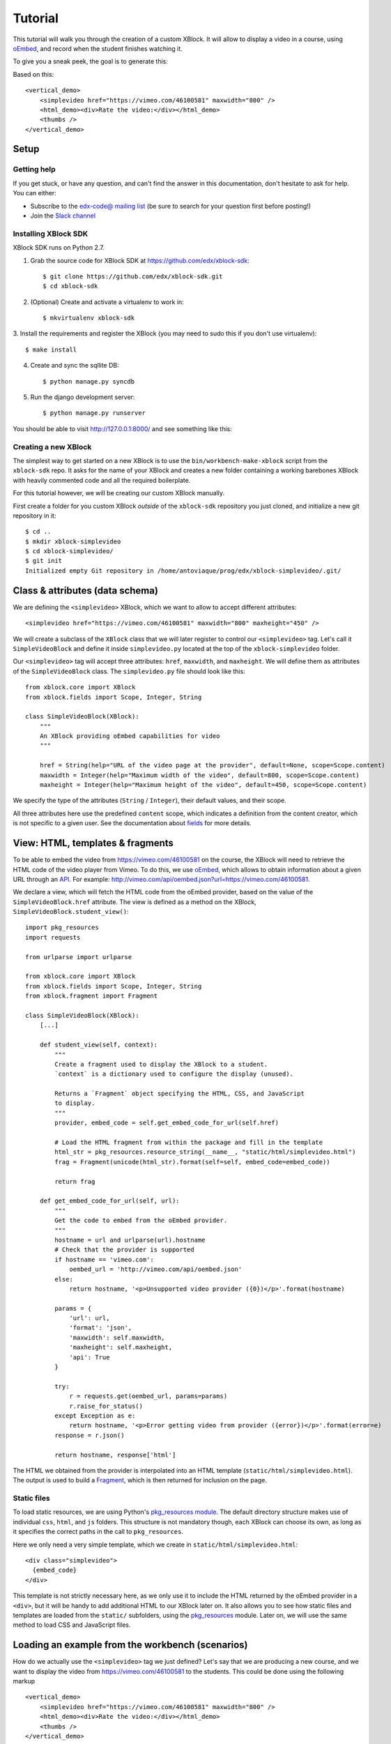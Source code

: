 ========
Tutorial
========

This tutorial will walk you through the creation of a custom XBlock. It will allow to display a
video in a course, using `oEmbed <http://oembed.com/>`_, and record when the student finishes
watching it.

To give you a sneak peek, the goal is to generate this:

.. image:: images/simplevideo_finished.png

Based on this: ::

    <vertical_demo>
        <simplevideo href="https://vimeo.com/46100581" maxwidth="800" />
        <html_demo><div>Rate the video:</div></html_demo>
        <thumbs />
    </vertical_demo>

Setup
=====

Getting help
------------

If you get stuck, or have any question, and can't find the answer in this documentation, don't
hesitate to ask for help. You can either:

* Subscribe to the `edx-code@ mailing list <https://groups.google.com/forum/#!forum/edx-code>`_
  (be sure to search for your question first before posting!)
* Join the `Slack channel <https://open.edx.org/blog/open-edx-slack>`_

Installing XBlock SDK
---------------------

XBlock SDK runs on Python 2.7.

1. Grab the source code for XBlock SDK at https://github.com/edx/xblock-sdk: ::

    $ git clone https://github.com/edx/xblock-sdk.git
    $ cd xblock-sdk

2. (Optional) Create and activate a virtualenv to work in: ::

    $ mkvirtualenv xblock-sdk

3. Install the requirements and register the XBlock (you may need to
sudo this if you don't use virtualenv): ::

    $ make install

4. Create and sync the sqllite DB: ::

    $ python manage.py syncdb

5. Run the django development server: ::

    $ python manage.py runserver

You should be able to visit http://127.0.0.1:8000/ and see something
like this:

.. image:: images/workbench_home.png

Creating a new XBlock
---------------------

The simplest way to get started on a new XBlock is to use the ``bin/workbench-make-xblock`` script
from the ``xblock-sdk`` repo. It asks for the name of your XBlock and creates a new folder
containing a working barebones XBlock with heavily commented code and all the required boilerplate.

For this tutorial however, we will be creating our custom XBlock manually.

First create a folder for you custom XBlock *outside* of the ``xblock-sdk`` repository you just
cloned, and initialize a new git repository in it: ::

    $ cd ..
    $ mkdir xblock-simplevideo
    $ cd xblock-simplevideo/
    $ git init
    Initialized empty Git repository in /home/antoviaque/prog/edx/xblock-simplevideo/.git/

Class & attributes (data schema)
================================

We are defining the ``<simplevideo>`` XBlock, which we want to allow to accept different
attributes: ::

    <simplevideo href="https://vimeo.com/46100581" maxwidth="800" maxheight="450" />

We will create a subclass of the ``XBlock`` class that we will later register to control our
``<simplevideo>`` tag. Let's call it ``SimpleVideoBlock`` and define it inside
``simplevideo.py`` located at the top of the ``xblock-simplevideo`` folder.

Our ``<simplevideo>`` tag will accept three attributes: ``href``, ``maxwidth``, and
``maxheight``. We will define them as attributes of the ``SimpleVideoBlock`` class. The
``simplevideo.py`` file should look like this: ::

    from xblock.core import XBlock
    from xblock.fields import Scope, Integer, String

    class SimpleVideoBlock(XBlock):
        """
        An XBlock providing oEmbed capabilities for video
        """

        href = String(help="URL of the video page at the provider", default=None, scope=Scope.content)
        maxwidth = Integer(help="Maximum width of the video", default=800, scope=Scope.content)
        maxheight = Integer(help="Maximum height of the video", default=450, scope=Scope.content)

We specify the type of the attributes (``String`` / ``Integer``), their default values, and their
scope.

All three attributes here use the predefined ``content`` scope, which indicates a definition from
the content creator, which is not specific to a given user. See the documentation about `fields
<guide/xblock.html#fields>`_ for more details.

View: HTML, templates & fragments
=================================

To be able to embed the video from https://vimeo.com/46100581 on the course, the XBlock will need to
retrieve the HTML code of the video player from Vimeo. To do this, we use `oEmbed
<http://oembed.com/>`_, which allows to obtain information about a given URL through an `API
<https://developer.vimeo.com/apis/oembed>`_. For example:
http://vimeo.com/api/oembed.json?url=https://vimeo.com/46100581.

We declare a view, which will fetch the HTML code from the oEmbed provider, based on the value of
the ``SimpleVideoBlock.href`` attribute. The view is defined as a method on the XBlock,
``SimpleVideoBlock.student_view()``: ::

    import pkg_resources
    import requests

    from urlparse import urlparse

    from xblock.core import XBlock
    from xblock.fields import Scope, Integer, String
    from xblock.fragment import Fragment

    class SimpleVideoBlock(XBlock):
        [...]

        def student_view(self, context):
            """
            Create a fragment used to display the XBlock to a student.
            `context` is a dictionary used to configure the display (unused).

            Returns a `Fragment` object specifying the HTML, CSS, and JavaScript
            to display.
            """
            provider, embed_code = self.get_embed_code_for_url(self.href)

            # Load the HTML fragment from within the package and fill in the template
            html_str = pkg_resources.resource_string(__name__, "static/html/simplevideo.html")
            frag = Fragment(unicode(html_str).format(self=self, embed_code=embed_code))

            return frag

        def get_embed_code_for_url(self, url):
            """
            Get the code to embed from the oEmbed provider.
            """
            hostname = url and urlparse(url).hostname
            # Check that the provider is supported
            if hostname == 'vimeo.com':
                oembed_url = 'http://vimeo.com/api/oembed.json'
            else:
                return hostname, '<p>Unsupported video provider ({0})</p>'.format(hostname)

            params = {
                'url': url,
                'format': 'json',
                'maxwidth': self.maxwidth,
                'maxheight': self.maxheight,
                'api': True
            }

            try:
                r = requests.get(oembed_url, params=params)
                r.raise_for_status()
            except Exception as e:
                return hostname, '<p>Error getting video from provider ({error})</p>'.format(error=e)
            response = r.json()

            return hostname, response['html']

The HTML we obtained from the provider is interpolated into an HTML template
(``static/html/simplevideo.html``). The output is used to build a `Fragment <guide/fragment.html>`_,
which is then returned for inclusion on the page.

Static files
------------

To load static resources, we are using Python's `pkg_resources module
<http://pythonhosted.org/setuptools/pkg_resources.html>`_.  The default directory structure makes
use of individual ``css``, ``html``, and ``js`` folders. This structure is not mandatory though,
each XBlock can choose its own, as long as it specifies the correct paths in the call to
``pkg_resources``.

Here we only need a very simple template, which we create in ``static/html/simplevideo.html``: ::

    <div class="simplevideo">
      {embed_code}
    </div>

This template is not strictly necessary here, as we only use it to include the HTML returned by the
oEmbed provider in a ``<div>``, but it will be handy to add additional HTML to our XBlock later on.
It also allows you to see how static files and templates are loaded from the ``static/`` subfolders,
using the `pkg_resources <http://pythonhosted.org/setuptools/pkg_resources.html>`_ module. Later on,
we will use the same method to load CSS and JavaScript files.

Loading an example from the workbench (scenarios)
=================================================

How do we actually use the ``<simplevideo>`` tag we just defined? Let's say that we are producing a
new course, and we want to display the video from https://vimeo.com/46100581 to the students. This
could be done using the following markup ::

    <vertical_demo>
        <simplevideo href="https://vimeo.com/46100581" maxwidth="800" />
        <html_demo><div>Rate the video:</div></html_demo>
        <thumbs />
    </vertical_demo>

This is how courses are built - such markup constitute the basic static building block for course
content. The instructor combines different XBlocks like this, to eventually have the whole course
described in a XBlock document tree.

Here, we display three elements, aligned vertically using the ``<vertical_demo>`` XBlock. First
there is our video, using the ``<simplevideo>`` tag, then an HTML ``<div>`` tag, and then a
``<thumbs>`` XBlock, to let the students rate the video by clicking on thumbs (up/down).

Where this markup would be specified is actually independent from XBlock - the instantiation of
XBlocks and the call of block methods/views is performed by a *runtime*. However, the workbench
provides a quick way to load a set of "usages" (individual instances of XBlocks) in a scenario. To
define a scenario for the workbench, add the following method to the ``SimpleVideoBlock`` class: ::

    @staticmethod
    def workbench_scenarios():
        """A canned scenario for display in the workbench."""
        return [
            ("simple video",
            """
            <vertical_demo>
                <simplevideo href="https://vimeo.com/46100581" maxwidth="800" />
                <html_demo><div>Rate the video:</div></html_demo>
                <thumbs />
            </vertical_demo>
            """)
        ]

The attributes, like ``href``, are mapped to attributes of the XBlock class and automatically
initialized to the provided value. It allows you to specify which video should be displayed in this
particular scenario.

Registering an XBlock (entry point)
===================================

XBlocks are loaded dynamically as plugins, using the `entry_points mechanism of setuptools
<http://pythonhosted.org/setuptools/setuptools.html#dynamic-discovery-of-services-and-plugins>`_.
XBlocks are registered by looking up entry points with the name ``xblock.v1``.  The workbench will
call the ``workbench_scenarios()`` method on each registered XBlock, to populate the list of
scenarios displayed on its homepage.

Create the following ``setup.py`` file at the root of the ``xblock-simplevideo`` folder: ::

    from setuptools import setup

    setup(
        name='xblock-simplevideo',
        version='0.1',
        description='SimpleVideo XBlock Tutorial Sample',
        py_modules=['simplevideo'],
        install_requires=['XBlock'],
        entry_points={
            'xblock.v1': [
                'simplevideo = simplevideo:SimpleVideoBlock',
            ]
        }
    )

Then create the file ``requirements.txt`` to allow to register the package, as well as automatically
install other dependencies such as the ``requests`` module we use to query the oEmbed provider: ::

    requests
    -e .

The ``-e .`` option tells to always use the latest files from the development directory, instead of
packaging the files when you run the command.

Then run ``pip`` to register the ``xblock-simplevideo`` package and allow XBlock to find the entry
point. If you installed ``xblock-sdk`` into a virtual environment, you need to run ``pip`` in the
same virtual environment. ::

    $ pip install -r requirements.txt

Now (re)start the workbench server: ::

    $ cd ../xblock-sdk
    $ python manage.py runserver

You should see the new *"simple video"* scenario appearing in the list from http://localhost:8000/
(highlighted in yellow on the screenshot):

.. image:: images/workbench_home_simplevideo.png

When you click it, you should see the video appearing, along with the thumb block to rate the video:

.. image:: images/simplevideo_scenario1.png

Adding CSS styling
==================

Let's say we want to add a small margin above and below every video. We'll do this with CSS. Create
the file ``static/css/simplevideo.css`` and put the following code in it: ::

    .simplevideo {
        margin: 20px 0;
    }

Then edit the ``SimpleVideoBlock.student_view()`` method: ::

    class SimpleVideoBlock(XBlock):
        [...]

        def student_view(self, context):
            [...]
            provider, embed_code = self.get_embed_code_for_url(self.href)

            # Load the HTML fragment from within the package and fill in the template
            html_str = pkg_resources.resource_string(__name__, "static/html/simplevideo.html")
            frag = Fragment(unicode(html_str).format(self=self, embed_code=embed_code))

            # Load CSS
            css_str = pkg_resources.resource_string(__name__, "static/css/simplevideo.css")
            frag.add_css(unicode(css_str))

            return frag

Reload http://localhost:8000/scenario/simplevideo.0/. Tada! You should now see bigger margins on the
top & bottom of the video.

JavaScript & Ajax calls
=======================

Now, something fancier. We want to keep track of whether a student has finished watching the video -
and if he did, how many times. We'll use JavaScript to make an Ajax call to the server when the
video is finished. For this, we load both Vimeo's JavaScript API library (`Froogaloop
<https://github.com/vimeo/player-api/tree/master/javascript>`_), as well as our own JavaScript file,
``static/js/simplevideo.js``: ::

    class SimpleVideoBlock(XBlock):
        [...]
        def student_view(self, context):
            [...]
            # Load CSS
            css_str = pkg_resources.resource_string(__name__, "static/css/simplevideo.css")
            frag.add_css(unicode(css_str))

            # Load JS
            if provider == 'vimeo.com':
                # Load the Froogaloop library from vimeo CDN.
                frag.add_javascript_url("//f.vimeocdn.com/js/froogaloop2.min.js")
                js_str = pkg_resources.resource_string(__name__, "static/js/simplevideo.js")
                frag.add_javascript(unicode(js_str))
                frag.initialize_js('SimpleVideoBlock')

            return frag

Update the template we created before to display the number of times the student has finished
watching the video: ::

    <div class="simplevideo">
      {embed_code}
      <div class="status">Watched <span class="watched-count">{self.watched_count}</span> time(s).
    </div>

Create the ``static/js/simplevideo.js`` file: ::

    function SimpleVideoBlock(runtime, element) {
        var iframe = $('.simplevideo iframe'),
            player = $f(iframe[0]),
            watched_status = $('.simplevideo .status .watched-count');

        function on_finish(id) {
            $.ajax({
                type: "POST",
                url: runtime.handlerUrl(element, 'mark_as_watched'),
                data: JSON.stringify({watched: true}),
                success: function(result) {
                    watched_status.text(result.watched_count);
                }
            });
        }

        player.addEvent('ready', function() {
            player.addEvent('finish', on_finish);
        });
    }

Here we:

* Locate the ``iframe``,
* Pass it to the Froogaloop library to get the ``player`` object,
* Capture ``finish`` events from the ``player`` once it is ready,
* Make an Ajax call to the ``SimpleVideoBlock.mark_as_watched()`` method when it is fired (we obtain
  the URL for the Ajax call through the ``runtime.handlerUrl()`` method)

Also notice that:

* The ``SimpleVideoBlock.mark_as_watched()`` method gets the data passed to the Ajax call,
  deserialized.
* The ``success()`` callback is passed the return value from the ``mark_as_watched()`` method.
* The ``watched_count`` attribute from the returned result is used to update a new field,
  ``$('.simplevideo .status .watched-count')``.

And finally, add the ``mark_as_watched()`` method to the XBlock, along with a new ``watched_count``
attribute, which will store the number of times the user has completed watching the video: ::

    class SimpleVideoBlock(XBlock):
        [...]
        watched_count = Integer(help="The number of times the student watched the video", default=0, scope=Scope.user_state)
        [...]

        @XBlock.json_handler
        def mark_as_watched(self, data, suffix=''):
            """
            Called upon completion of the video.
            """
            if data.get('watched'):
                self.watched_count += 1

            return {'watched_count': self.watched_count}

You should now be seeing something like this after you watch the video a couple of times:

.. image:: images/simplevideo_finished.png

Deploying to edx-platform
=========================

To use the ``SimpleVideoBlock`` in the Studio and LMS, there are three things you need to do:

1. Make sure the ``ALLOW_ALL_ADVANCED_COMPONENTS`` feature flag is set to ``True``;
2. Install ``xblock-simplevideo`` into the virtual environment you are running the studio from;
3. In the Studio, got to `Settings -> Advanced Settings` and add ``"simplevideo"`` to
   the ``advanced_modules`` list.

Assuming you are running edX from the devstack, this is how you can do this:

1. ``ALLOW_ALL_ADVANCED_COMPONENTS`` is set to ``True`` by default in the devstack environment,
   so this part is already taken care of.

2. The easiest way to do this is to make your local folder containing the simplevideo code
   available to the devstack machine. You can do that by adding the following line to your
   ``Vagrantfile`` and restarting the machine: ::

    config.vm.synced_folder "/path/to/xblock-simplevideo", "/edx/xblock-simplevideo", create: true, nfs: true

   Then SSH into the devstack machine and install ``xblock-simplevideo`` to the edxapp
   environment using ``pip``: ::

    $ sudo su edxapp
    $ cd /edx/xblock-simplevideo
    $ pip install -r requirements.txt

3. Restart the Studio, navigate to `Settings -> Advanced Settings` in your course,
   and set the ``advanced_modules`` field to ``["simplevideo"]``.

You should now be able to see an "advanced" button under "Add New Component" when you are
editing a unit. If you click the button, you will be able to add the "simplevideo" XBlock
to your course.

.. image:: images/simplevideo_studio.png

At this point, the block is unusable because there is no way to set the ``href``, ``maxwidth``,
and ``maxheight`` attributes. We need to implement the studio view to be able to set the
attributes through the Studio UI.

The Studio view
===============

To implement the edit UI, we need add the ``studio_view`` method to the ``SimpleVideoBlock``
class: ::

    def studio_view(self, context):
        """
        Create a fragment used to display the edit view in the Studio.
        """
        html_str = pkg_resources.resource_string(__name__, "static/html/simplevideo_edit.html")
        href = self.href or ''
        frag = Fragment(unicode(html_str).format(href=href, maxwidth=self.maxwidth, maxheight=self.maxheight))

        return frag

The ``studio_view`` method looks similar to the ``student_view`` method. It constructs a fragment
from a static template. The ``static/html/simplevideo_edit.html`` template contains the form the is
displayed to the user when editing the block in the Studio: ::

    <div class="wrapper-comp-settings is-active editor-with-buttons" id="settings-tab">
      <ul class="list-input settings-list">
        <li class="field comp-setting-entry is-set">
          <div class="wrapper-comp-setting">
            <label class="label setting-label" for="href">Video URL</label>
            <input class="input setting-input" name="href" id="href" value="{href}" type="text" />
          </div>
          <span class="tip setting-help">Example: https://vimeo.com/46100581</span>
        </li>
        <li class="field comp-setting-entry is-set">
          <div class="wrapper-comp-setting">
            <label class="label setting-label" for="maxwidth">Max Width</label>
            <input class="input setting-input" name="maxwidth" id="maxwidth" value="{maxwidth}" type="text" />
          </div>
          <span class="tip setting-help">Maximum width of the video player.</span>
        </li>
        <li class="field comp-setting-entry is-set">
          <div class="wrapper-comp-setting">
            <label class="label setting-label" for="maxheight">Max Height</label>
            <input class="input setting-input" name="maxheight" id="maxheight" value="{maxheight}" type="text" />
          </div>
          <span class="tip setting-help">Maximum height of the video player.</span>
        </li>
      </ul>
      <div class="xblock-actions">
        <ul>
          <li class="action-item">
            <a href="#" class="button action-primary save-button">Save</a>
          </li>
          <li class="action-item">
            <a href="#" class="button cancel-button">Cancel</a>
          </li>
        </ul>
      </div>
    </div>

We used some common Studio CSS classes to style the form so that it looks consistent
with the rest of the Studio.

At this point you should be able to see the form when clicking the "edit" button
on the simplevideo block.

.. image:: images/simplevideo_studio_edit.png

The "Save" button doesn't do anything yet. In order to get it to actually save the
attributes, we need to add another JSON handler function to the ``SimpleVideoBlock``
class and add some JavaScript to wire it up.

Let's call the JSON handler ``studio_submit``. It simply sets the attributes to the values
it receives in the POST request. It would be good to have some validation logic in
place, but we'll keep it simple for the tutorial: ::

    @XBlock.json_handler
    def studio_submit(self, data, suffix=''):
        """
        Called when submitting the form in Studio.
        """
        self.href = data.get('href')
        self.maxwidth = data.get('maxwidth')
        self.maxheight = data.get('maxheight')

        return {'result': 'success'}

The ``static/js/simplevideo_edit.js`` JavaScript file should look like this: ::


    function SimpleVideoEditBlock(runtime, element) {
      $(element).find('.save-button').bind('click', function() {
        var handlerUrl = runtime.handlerUrl(element, 'studio_submit');
        var data = {
          href: $(element).find('input[name=href]').val(),
          maxwidth: $(element).find('input[name=maxwidth]').val(),
          maxheight: $(element).find('input[name=maxheight]').val()
        };
        runtime.notify('save', {state: 'start'});
        $.post(handlerUrl, JSON.stringify(data)).done(function(response) {
          runtime.notify('save', {state: 'end'});
        });
      });

      $(element).find('.cancel-button').bind('click', function() {
        runtime.notify('cancel', {});
      });
    }

We attach a click listener that POSTs the attribute values to our JSON handler
when clicking the "Save" button. Just before POSTing the data, we call
``runtime.notify('save', {state: 'start'})``, and then call the same function again with
``{state: 'end'}`` when the requests completes. The first invocation closes the modal window with
the form and displays a "Saving..." message in the Studio. The second invocation hides the message
and reloads the block view.

We also attach a click listener to the cancel button, which calls ``runtime.notify('cancel', {})``
which causes the modal window with the form to close.

We need to add the JavaScript to the fragment that is returned from the `studio_view` method: ::

    def studio_view(self, context):
        """
        Create a fragment used to display the edit view in the Studio.
        """
        html_str = pkg_resources.resource_string(__name__, "static/html/simplevideo_edit.html")
        href = self.href or ''
        frag = Fragment(unicode(html_str).format(href=href, maxwidth=self.maxwidth, maxheight=self.maxheight))

        js_str = pkg_resources.resource_string(__name__, "static/js/simplevideo_edit.js")
        frag.add_javascript(unicode(js_str))
        frag.initialize_js('SimpleVideoEditBlock')

        return frag

The simplevideo block is now fully functional.

Source repository
=================

A repository containing the code from this tutorial can be found at
https://github.com/open-craft/xblock-simplevideo.
